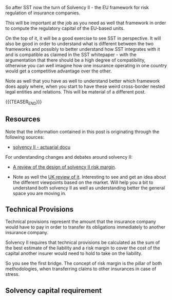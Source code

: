 #+BEGIN_COMMENT
.. title: Solvency II
.. slug: solvency-ii
.. date: 2022-04-10 17:17:09 UTC+02:00
.. tags: finance, insurance
.. category: 
.. link: 
.. description: 
.. type: text

#+END_COMMENT

#+begin_export html
<style>

img {
display: block;
margin-top: 60px;
margin-bottom: 60px;
margin-left: auto;
margin-right: auto;
width: 70%;
height: 100%;
class: center;
}

.container {
  position: relative;
  left: 15%;
  margin-top: 60px;
  margin-bottom: 60px;
  width: 70%;
  overflow: hidden;
  padding-top: 56.25%; /* 16:9 Aspect Ratio */
  display:block;
  overflow-y: hidden;
}

.responsive-iframe {
  position: absolute;
  top: 0;
  left: 0;
  bottom: 0;
  right: 0;
  width: 100%;
  height: 100%;
  border: none;
  display:block;
  overflow-y: hidden;
}
</style>
 #+end_export

So after SST now the turn of Solvency II - the EU framework for
risk regulation of insurance companies.

This will be important at the job as you need as well that framework
in order to compute the regulatory capital of the EU-based units.

On the top of it, it will be a good exercise to see SST in
perspective. It will also be good in order to understand what is
different between the two frameworks and possibly to better understand
how SST integrates with it and is compatible as claimed in the SST
whitepaper - with the argumentation that there should be a high degree
of compatibility, otherwise you can well imagine how one insurance
operating in one country would get a competitive advantage over the
other.

Note as well that you have as well to understand better which
framework does apply where, when you start to have these weird
cross-border nested legal entities and relations. This will be
material of a different post.

{{{TEASER_END}}}

** Resources

   Note that the information contained in this post is originating
   through the following sources:

   - [[http://www.actuaries.org/CTTEES_TFSP/Documents/Hague_Item3c_GC_Solvency2.pdf][solvency II - actuarial docu]]

   For understanding changes and debates around solvency II:
   
   - [[https://www.actuary.eu/wp-content/uploads/2019/12/Solvency-II-Risk-Margin-FINAL-1.pdf][A review of the design of solvency II risk margin]].

   - Note as well the [[https://assets.publishing.service.gov.uk/government/uploads/system/uploads/attachment_data/file/927345/Solvency_II_Call_for_Evidence.pdf][UK review of it]]. Interesting to see and get an
     idea about the different viewpoints based on the market. Will
     help you a bit to understand both solvency II as well as
     understanding better the general space you are moving in.


** Technical Provisions

   Technical provisions represent the amount that the insurance company
   would have to pay in order to transfer its obligations immediately
   to another insurance company.

   #+begin_export html
    <img src="../../images/Screenshot 2022-04-10 173239.png" class="center">
   #+end_export
  

   Solvency II requires that technical provisions be calculated as the
   sum of the best estimate of the liability and a risk margin to cover
   the cost of the capital another insurer would need to hold to take on
   the liability.

   So you see the first bridge. The concept of risk margin is the
   pillar of both methodologies, when transferring claims to other
   insurances in case of stress.


** Solvency capital requirement

   



